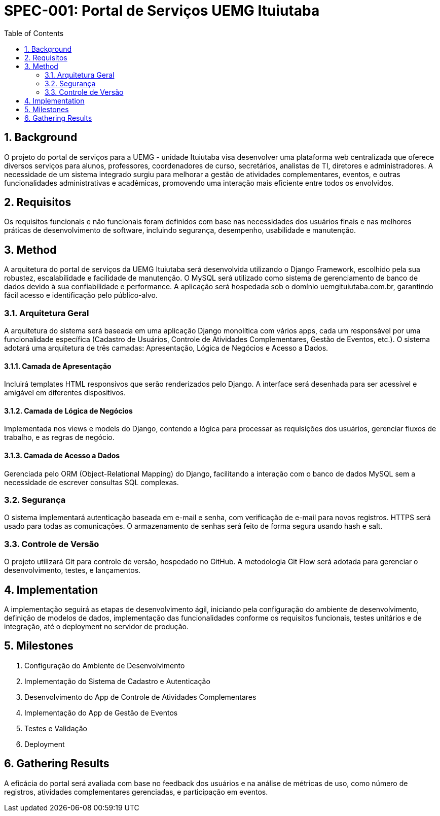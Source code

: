 = SPEC-001: Portal de Serviços UEMG Ituiutaba
:sectnums:
:toc:

== Background

O projeto do portal de serviços para a UEMG - unidade Ituiutaba visa desenvolver uma plataforma web centralizada que oferece diversos serviços para alunos, professores, coordenadores de curso, secretários, analistas de TI, diretores e administradores. A necessidade de um sistema integrado surgiu para melhorar a gestão de atividades complementares, eventos, e outras funcionalidades administrativas e acadêmicas, promovendo uma interação mais eficiente entre todos os envolvidos.

== Requisitos

Os requisitos funcionais e não funcionais foram definidos com base nas necessidades dos usuários finais e nas melhores práticas de desenvolvimento de software, incluindo segurança, desempenho, usabilidade e manutenção.

== Method

A arquitetura do portal de serviços da UEMG Ituiutaba será desenvolvida utilizando o Django Framework, escolhido pela sua robustez, escalabilidade e facilidade de manutenção. O MySQL será utilizado como sistema de gerenciamento de banco de dados devido à sua confiabilidade e performance. A aplicação será hospedada sob o domínio uemgituiutaba.com.br, garantindo fácil acesso e identificação pelo público-alvo.

=== Arquitetura Geral

A arquitetura do sistema será baseada em uma aplicação Django monolítica com vários apps, cada um responsável por uma funcionalidade específica (Cadastro de Usuários, Controle de Atividades Complementares, Gestão de Eventos, etc.). O sistema adotará uma arquitetura de três camadas: Apresentação, Lógica de Negócios e Acesso a Dados.

==== Camada de Apresentação

Incluirá templates HTML responsivos que serão renderizados pelo Django. A interface será desenhada para ser acessível e amigável em diferentes dispositivos.

==== Camada de Lógica de Negócios

Implementada nos views e models do Django, contendo a lógica para processar as requisições dos usuários, gerenciar fluxos de trabalho, e as regras de negócio.

==== Camada de Acesso a Dados

Gerenciada pelo ORM (Object-Relational Mapping) do Django, facilitando a interação com o banco de dados MySQL sem a necessidade de escrever consultas SQL complexas.

=== Segurança

O sistema implementará autenticação baseada em e-mail e senha, com verificação de e-mail para novos registros. HTTPS será usado para todas as comunicações. O armazenamento de senhas será feito de forma segura usando hash e salt.

=== Controle de Versão

O projeto utilizará Git para controle de versão, hospedado no GitHub. A metodologia Git Flow será adotada para gerenciar o desenvolvimento, testes, e lançamentos.

== Implementation

A implementação seguirá as etapas de desenvolvimento ágil, iniciando pela configuração do ambiente de desenvolvimento, definição de modelos de dados, implementação das funcionalidades conforme os requisitos funcionais, testes unitários e de integração, até o deployment no servidor de produção.

== Milestones

1. Configuração do Ambiente de Desenvolvimento
2. Implementação do Sistema de Cadastro e Autenticação
3. Desenvolvimento do App de Controle de Atividades Complementares
4. Implementação do App de Gestão de Eventos
5. Testes e Validação
6. Deployment

== Gathering Results

A eficácia do portal será avaliada com base no feedback dos usuários e na análise de métricas de uso, como número de registros, atividades complementares gerenciadas, e participação em eventos.

